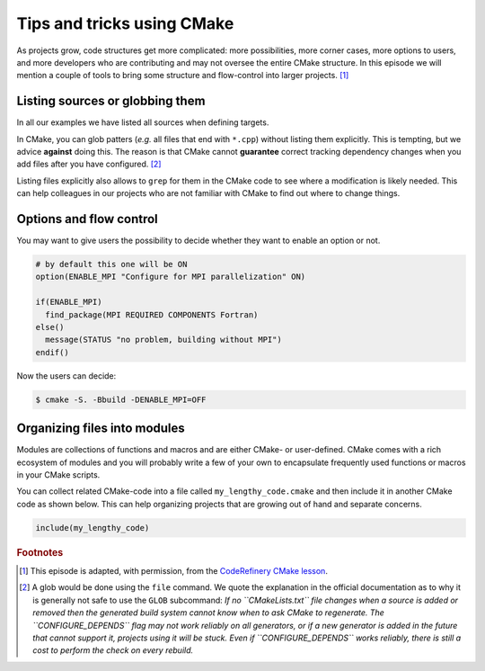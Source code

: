.. _tips-and-tricks:


Tips and tricks using CMake
============================


.. objectives::

   - Learn what tools exist to structure projects as they grow.
   - Discuss the value of localizing scope and avoiding side effects.
   - Recognize more maintainable and less maintainable patterns.


As projects grow, code structures get more complicated: more possibilities, more corner cases, more options to users, and more developers who are contributing and may not oversee the entire CMake structure. In this episode we will mention a couple of tools to bring some structure and flow-control into larger projects. [#adapt_from_CR]_



Listing sources or globbing them
--------------------------------


In all our examples we have listed all sources when defining targets.

In CMake, you can glob patters (*e.g.* all files that end with ``*.cpp``) without listing them explicitly. This is tempting, but we advice **against** doing this. The reason is that CMake cannot **guarantee** correct tracking dependency changes when you add files after you have configured. [#glob]_

Listing files explicitly also allows to ``grep`` for them in the CMake code to see where a modification is likely needed. This can help colleagues in our projects who are not familiar with CMake to find out where to change things.



Options and flow control
------------------------


You may want to give users the possibility to decide whether they want to enable an option or not.

.. code-block:: cmake

   # by default this one will be ON
   option(ENABLE_MPI "Configure for MPI parallelization" ON)

   if(ENABLE_MPI)
     find_package(MPI REQUIRED COMPONENTS Fortran)
   else()
     message(STATUS "no problem, building without MPI")
   endif()

Now the users can decide:

.. code-block:: console

   $ cmake -S. -Bbuild -DENABLE_MPI=OFF



Organizing files into modules
-----------------------------


Modules are collections of functions and macros and are either CMake- or user-defined. CMake comes with a rich ecosystem of modules and you will probably write a few of your own to encapsulate frequently used functions or macros in your CMake scripts.

You can collect related CMake-code into a file called ``my_lengthy_code.cmake`` and then include it in another CMake code as shown below. This can help organizing projects that are growing out of hand and separate concerns.

.. code-block:: cmake

   include(my_lengthy_code)





























.. rubric:: Footnotes

.. [#adapt_from_CR] This episode is adapted, with permission, from the `CodeRefinery CMake lesson <https://coderefinery.github.io/cmake-workshop/growing-projects>`_.

.. [#glob] A glob would be done using the ``file`` command. We quote the explanation in the official documentation as to why it is generally not safe to use the ``GLOB`` subcommand: *If no ``CMakeLists.txt`` file changes when a source is added or removed then the generated build system cannot know when to ask CMake to regenerate. The ``CONFIGURE_DEPENDS`` flag may not work reliably on all generators, or if a new generator is added in the future that cannot support it, projects using it will be stuck. Even if ``CONFIGURE_DEPENDS`` works reliably, there is still a cost to perform the check on every rebuild.*


